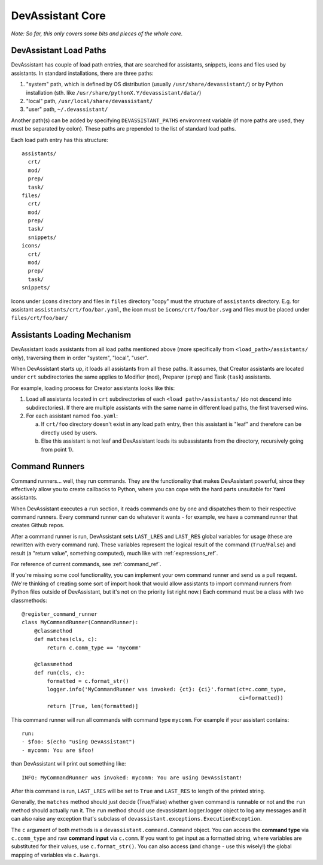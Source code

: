 DevAssistant Core
=================

*Note: So far, this only covers some bits and pieces of the whole core.*

.. _load_paths:

DevAssistant Load Paths
-----------------------
DevAssistant has couple of load path entries, that are searched for assistants,
snippets, icons and files used by assistants. In standard installations,
there are three paths:

1. "system" path, which is defined by OS distribution (usually
   ``/usr/share/devassistant/``) or by Python installation
   (sth. like ``/usr/share/pythonX.Y/devassistant/data/``)
2. "local" path, ``/usr/local/share/devassistant/``
3. "user" path, ``~/.devassistant/``

Another path(s) can be added by specifying ``DEVASSISTANT_PATHS`` environment
variable (if more paths are used, they must be separated by colon). These paths
are prepended to the list of standard load paths.

Each load path entry has this structure::

   assistants/
     crt/
     mod/
     prep/
     task/
   files/
     crt/
     mod/
     prep/
     task/
     snippets/
   icons/
     crt/
     mod/
     prep/
     task/
   snippets/

Icons under ``icons`` directory and files in ``files`` directory "copy"
must the structure of ``assistants`` directory. E.g. for assistant
``assistants/crt/foo/bar.yaml``, the icon must be ``icons/crt/foo/bar.svg``
and files must be placed under ``files/crt/foo/bar/``

.. _assistants_loading_mechanism:

Assistants Loading Mechanism
----------------------------
DevAssistant loads assistants from all load paths mentioned above (more
specifically from ``<load_path>/assistants/`` only), traversing them in
order "system", "local", "user".

When DevAssistant starts up, it loads all assistants from all these paths. It
assumes, that Creator assistants are located under ``crt`` subdirectories
the same applies to Modifier (``mod``), Preparer (``prep``) and Task (``task``) assistants.

For example, loading process for Creator assistants looks like this:

1. Load all assistants located in ``crt`` subdirectories of each
   ``<load path>/assistants/`` (do not descend into subdirectories).
   If there are multiple assistants with the same name in different
   load paths, the first traversed wins.
2. For each assistant named ``foo.yaml``:

   a. If ``crt/foo`` directory doesn't exist in any load path entry, then this
      assistant is "leaf" and therefore can be directly used by users.
   b. Else this assistant is not leaf and DevAssistant loads its subassistants
      from the directory, recursively going from point 1).

.. _command_runners:

Command Runners
---------------
Command runners... well, they run commands. They are the functionality that 
makes DevAssistant powerful, since they effectively allow you to create
callbacks to Python, where you can cope with the hard parts unsuitable for
Yaml assistants.

When DevAssistant executes a ``run`` section, it reads commands one by one
and dispatches them to their respective command runners. Every command runner
can do whatever it wants - for example, we have a command runner that creates
Github repos.

After a command runner is run, DevAssistant sets ``LAST_LRES`` and ``LAST_RES`` global variables
for usage (these are rewritten with every command run). These variables represent the logical
result of the command (``True``/``False``) and result (a "return value", something computed),
much like with :ref:`expressions_ref`.

For reference of current commands, see :ref:`command_ref`.

If you're missing some cool functionality, you can implement your own command
runner and send us a pull request. (We're thinking of creating some sort of
import hook that would allow assistants to import command runners from Python
files outside of DevAssistant, but it's not on the priority list right now.)
Each command must be a class with two classmethods::

   @register_command_runner
   class MyCommandRunner(CommandRunner):
       @classmethod
       def matches(cls, c):
           return c.comm_type == 'mycomm'

       @classmethod
       def run(cls, c):
           formatted = c.format_str()
           logger.info('MyCommandRunner was invoked: {ct}: {ci}'.format(ct=c.comm_type,
                                                                        ci=formatted))
           return [True, len(formatted)]

This command runner will run all commands with command type ``mycomm``.
For example if your assistant contains::

   run:
   - $foo: $(echo "using DevAssistant")
   - mycomm: You are $foo!

than DevAssistant will print out something like::

   INFO: MyCommandRunner was invoked: mycomm: You are using DevAssistant!

After this command is run, ``LAST_LRES`` will be set to ``True`` and ``LAST_RES`` to length
of the printed string.

Generally, the ``matches`` method should just decide (True/False) whether given
command is runnable or not and the ``run`` method should actually run it.
The ``run`` method should use devassistant.logger.logger object to log any
messages and it can also raise any exception that's subclass of
``devassistant.exceptions.ExecutionException``.

The ``c`` argument of both methods is a ``devassistant.command.Command``
object. You can access the **command type** via ``c.comm_type`` and raw
**command input** via ``c.comm``. If you want to get input as a formatted
string, where variables are substituted for their values, use
``c.format_str()``. You can also access (and change - use this wisely!)
the global mapping of variables via ``c.kwargs``.
